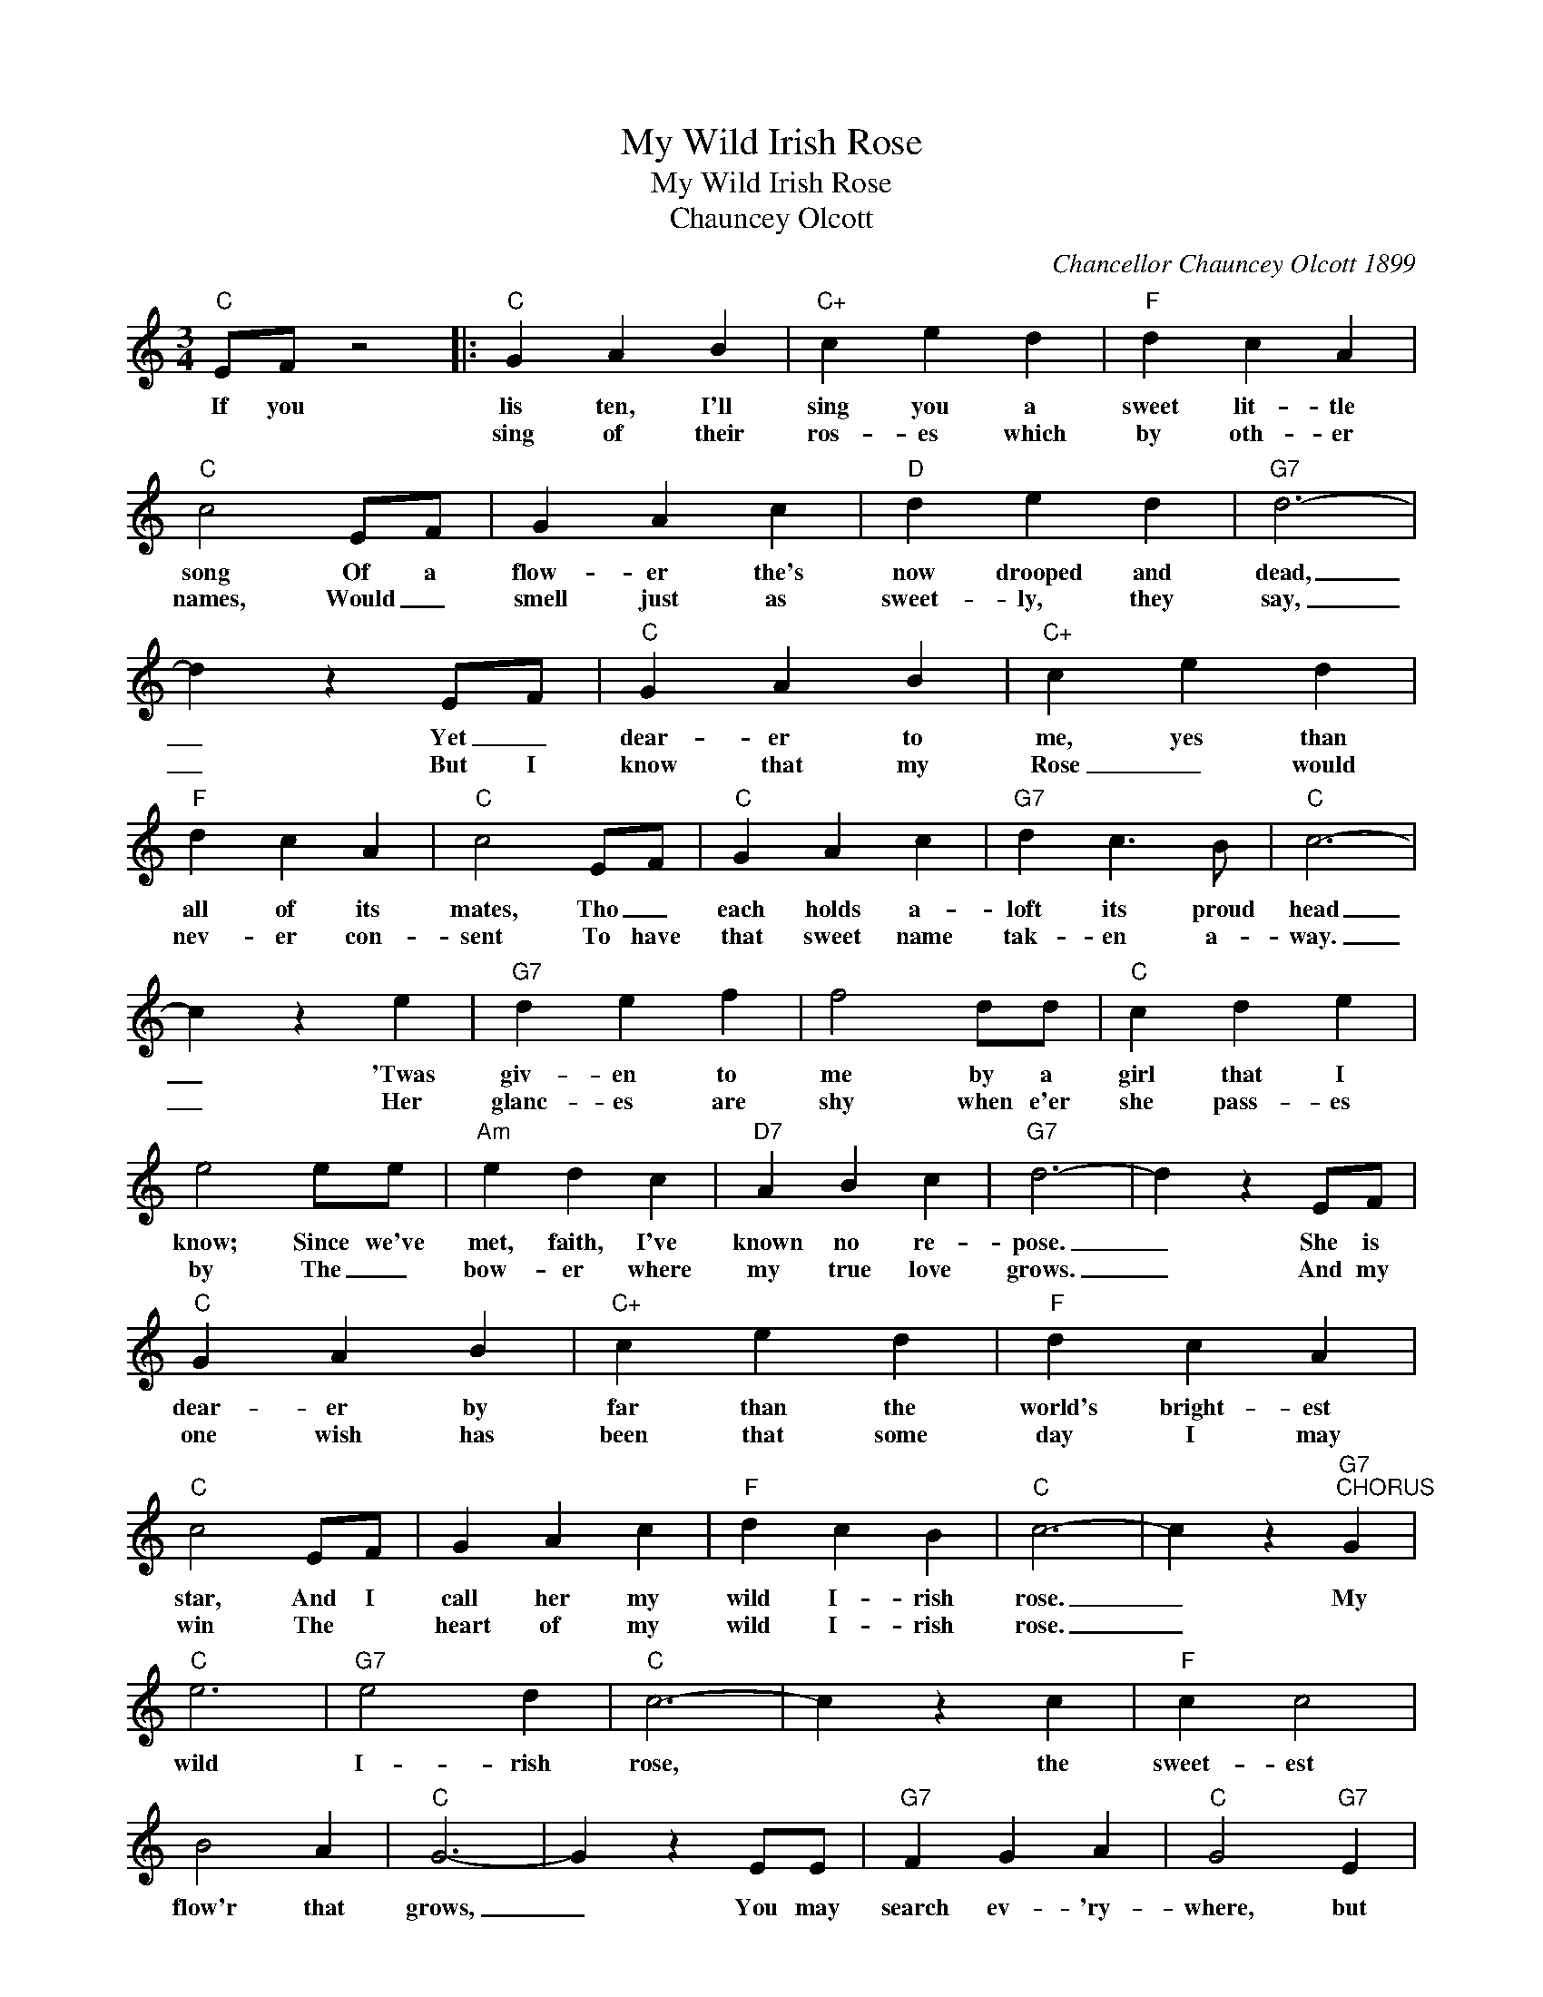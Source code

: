 X:1
T:My Wild Irish Rose
T:My Wild Irish Rose
T:Chauncey Olcott
C:Chancellor Chauncey Olcott 1899
Z:All Rights Reserved
L:1/4
M:3/4
K:C
V:1 treble 
%%MIDI program 40
V:1
"C" E/F/ z2 |:"C" G A B |"C+" c e d |"F" d c A |"C" c2 E/F/ | G A c |"D" d e d |"G7" d3- | %8
w: If you|lis ten, I'll|sing you a|sweet lit- tle|song Of a|flow- er the's|now drooped and|dead,|
w: |sing of their|ros- es which|by oth- er|names, Would _|smell just as|sweet- ly, they|say,|
 d z E/F/ |"C" G A B |"C+" c e d |"F" d c A |"C" c2 E/F/ |"C" G A c |"G7" d c3/2 B/ |"C" c3- | %16
w: _ Yet _|dear- er to|me, yes than|all of its|mates, Tho _|each holds a-|loft its proud|head|
w: _ But I|know that my|Rose _ would|nev- er con-|sent To have|that sweet name|tak- en a-|way.|
 c z e |"G7" d e f | f2 d/d/ |"C" c d e | e2 e/e/ |"Am" e d c |"D7" A B c |"G7" d3- | d z E/F/ | %25
w: _ 'Twas|giv- en to|me by a|girl that I|know; Since we've|met, faith, I've|known no re-|pose.|_ She is|
w: _ Her|glanc- es are|shy when e'er|she pass- es|by The _|bow- er where|my true love|grows.|_ And my|
"C" G A B |"C+" c e d |"F" d c A |"C" c2 E/F/ | G A c |"F" d c B |"C" c3- | c z"G7""^CHORUS" G | %33
w: dear- er by|far than the|world's bright- est|star, And I|call her my|wild I- rish|rose.|_ My|
w: one wish has|been that some|day I may|win The *|heart of my|wild I- rish|rose.|_|
"C" e3 |"G7" e2 d |"C" c3- | c z c |"F" c c2 | B2 A |"C" G3- | G z E/E/ |"G7" F G A |"C" G2"G7" E | %43
w: wild|I- rish|rose,|* the|sweet- est|flow'r that|grows,|_ You may|search ev- 'ry-|where, but|
w: ||||||||||
 F G A |"C" G2 B/c/ |"D7" A3 | e2 d |"G7" d3- | d z G |"C" e3 |"G7" e2 d |"C" c3- | c z c | %53
w: none can com-|pare with my|wild|I- rish|rose.|_ My|wild|I- rish|rose,|_ the|
w: ||||||||||
"F" c c2 | B2 A |"C" G3- | G z E/E/ |"G7" F G A |"C" G2 E |"G7" F G A |"C" G2 G |"F" A B"C" c | %62
w: dear- est|flow'r that|grows,|_ And some|day for my|sake, she|may let me|take the|bloom from my|
w: |||||||||
"D7" c"G7" d3/2 c/ |1"C" c3- || c z E/F/ :|2"C" c3- || c z2 |] %67
w: wild I- rish|rose.|_ They may|rose.|_|
w: |||||

